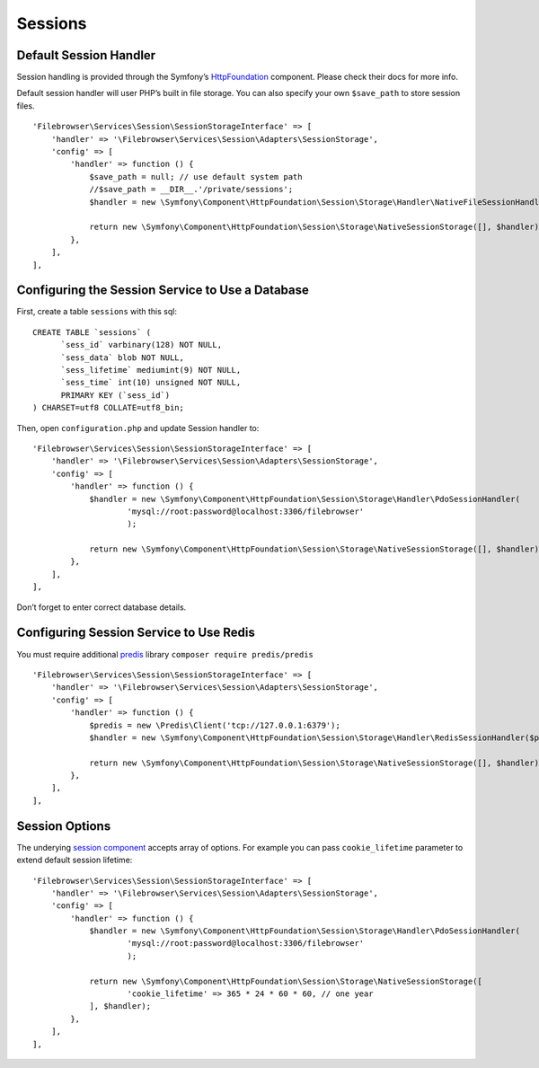 .. _SessionsAnchor:

========
Sessions
========

.. index:: Sessions

-----------------------
Default Session Handler
-----------------------

.. index:: Session default handler

Session handling is provided through the Symfony’s
`HttpFoundation <https://symfony.com/doc/4.4/components/http_foundation.html>`__
component. Please check their docs for more info.

Default session handler will user PHP’s built in file storage. You can
also specify your own ``$save_path`` to store session files.

::

           'Filebrowser\Services\Session\SessionStorageInterface' => [
               'handler' => '\Filebrowser\Services\Session\Adapters\SessionStorage',
               'config' => [
                   'handler' => function () {
                       $save_path = null; // use default system path
                       //$save_path = __DIR__.'/private/sessions';
                       $handler = new \Symfony\Component\HttpFoundation\Session\Storage\Handler\NativeFileSessionHandler($save_path);

                       return new \Symfony\Component\HttpFoundation\Session\Storage\NativeSessionStorage([], $handler);
                   },
               ],
           ],

-------------------------------------------------
Configuring the Session Service to Use a Database
-------------------------------------------------

.. index:: Session handler with databases

First, create a table ``sessions`` with this sql:

::

   CREATE TABLE `sessions` (
         `sess_id` varbinary(128) NOT NULL,
         `sess_data` blob NOT NULL,
         `sess_lifetime` mediumint(9) NOT NULL,
         `sess_time` int(10) unsigned NOT NULL,
         PRIMARY KEY (`sess_id`)
   ) CHARSET=utf8 COLLATE=utf8_bin;

Then, open ``configuration.php`` and update Session handler to:

::

           'Filebrowser\Services\Session\SessionStorageInterface' => [
               'handler' => '\Filebrowser\Services\Session\Adapters\SessionStorage',
               'config' => [
                   'handler' => function () {
                       $handler = new \Symfony\Component\HttpFoundation\Session\Storage\Handler\PdoSessionHandler(
                               'mysql://root:password@localhost:3306/filebrowser'
                               );

                       return new \Symfony\Component\HttpFoundation\Session\Storage\NativeSessionStorage([], $handler);
                   },
               ],
           ],

Don’t forget to enter correct database details.

----------------------------------------
Configuring Session Service to Use Redis
----------------------------------------

.. index:: Session handler with Redis

You must require additional `predis <https://github.com/nrk/predis/>`__
library ``composer require predis/predis``

::

           'Filebrowser\Services\Session\SessionStorageInterface' => [
               'handler' => '\Filebrowser\Services\Session\Adapters\SessionStorage',
               'config' => [
                   'handler' => function () {
                       $predis = new \Predis\Client('tcp://127.0.0.1:6379');
                       $handler = new \Symfony\Component\HttpFoundation\Session\Storage\Handler\RedisSessionHandler($predis);

                       return new \Symfony\Component\HttpFoundation\Session\Storage\NativeSessionStorage([], $handler);
                   },
               ],
           ],

---------------
Session Options
---------------

.. index:: Session options

The underying `session
component <https://github.com/symfony/symfony/blob/4.4/src/Symfony/Component/HttpFoundation/Session/Storage/NativeSessionStorage.php>`__
accepts array of options. For example you can pass ``cookie_lifetime``
parameter to extend default session lifetime:

::

           'Filebrowser\Services\Session\SessionStorageInterface' => [
               'handler' => '\Filebrowser\Services\Session\Adapters\SessionStorage',
               'config' => [
                   'handler' => function () {
                       $handler = new \Symfony\Component\HttpFoundation\Session\Storage\Handler\PdoSessionHandler(
                               'mysql://root:password@localhost:3306/filebrowser'
                               );

                       return new \Symfony\Component\HttpFoundation\Session\Storage\NativeSessionStorage([
                               'cookie_lifetime' => 365 * 24 * 60 * 60, // one year
                       ], $handler);
                   },
               ],
           ],
